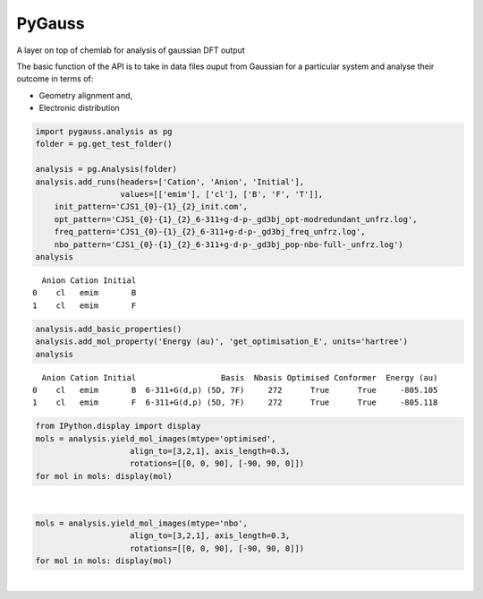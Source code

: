 
PyGauss
=======

A layer on top of chemlab for analysis of gaussian DFT output

The basic function of the API is to take in data files ouput from
Gaussian for a particular system and analyse their outcome in terms of:

-  Geometry alignment and,
-  Electronic distribution

.. code:: python

    import pygauss.analysis as pg
    folder = pg.get_test_folder()
    
    analysis = pg.Analysis(folder)
    analysis.add_runs(headers=['Cation', 'Anion', 'Initial'], 
                      values=[['emim'], ['cl'], ['B', 'F', 'T']],
        init_pattern='CJS1_{0}-{1}_{2}_init.com',
        opt_pattern='CJS1_{0}-{1}_{2}_6-311+g-d-p-_gd3bj_opt-modredundant_unfrz.log',
        freq_pattern='CJS1_{0}-{1}_{2}_6-311+g-d-p-_gd3bj_freq_unfrz.log',
        nbo_pattern='CJS1_{0}-{1}_{2}_6-311+g-d-p-_gd3bj_pop-nbo-full-_unfrz.log')
    analysis



.. parsed-literal::

      Anion Cation Initial
    0    cl   emim       B
    1    cl   emim       F



.. code:: python

    analysis.add_basic_properties()
    analysis.add_mol_property('Energy (au)', 'get_optimisation_E', units='hartree')
    analysis



.. parsed-literal::

      Anion Cation Initial                  Basis  Nbasis Optimised Conformer  Energy (au)
    0    cl   emim       B  6-311+G(d,p) (5D, 7F)     272      True      True     -805.105
    1    cl   emim       F  6-311+G(d,p) (5D, 7F)     272      True      True     -805.118



.. code:: python

    from IPython.display import display
    mols = analysis.yield_mol_images(mtype='optimised',
                        align_to=[3,2,1], axis_length=0.3, 
                        rotations=[[0, 0, 90], [-90, 90, 0]])
    for mol in mols: display(mol)


.. image:: readme/output_5_0.png  

|

.. image:: readme/output_5_1.png


.. code:: python

    mols = analysis.yield_mol_images(mtype='nbo',
                        align_to=[3,2,1], axis_length=0.3, 
                        rotations=[[0, 0, 90], [-90, 90, 0]])
    for mol in mols: display(mol)


.. image:: readme/output_6_0.png  

|

.. image:: readme/output_6_1.png


